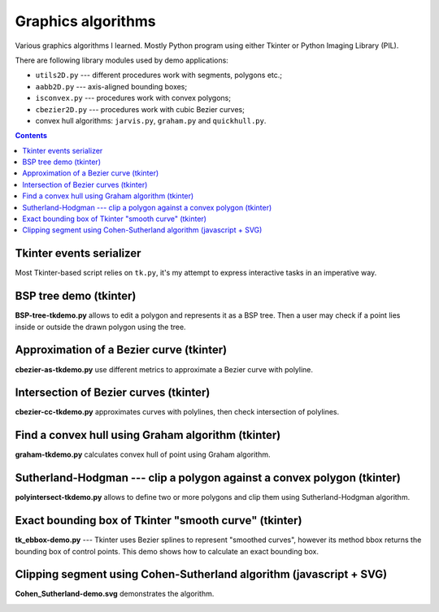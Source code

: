 ================================================================================
                            Graphics algorithms
================================================================================

Various graphics algorithms I learned. Mostly Python program using either
Tkinter or Python Imaging Library (PIL).

There are following library modules used by demo applications:

* ``utils2D.py`` --- different procedures work with segments, polygons etc.;
* ``aabb2D.py`` --- axis-aligned bounding boxes;
* ``isconvex.py`` --- procedures work with convex polygons;
* ``cbezier2D.py`` --- procedures work with cubic Bezier curves;
* convex hull algorithms: ``jarvis.py``, ``graham.py`` and ``quickhull.py``.


.. contents::


Tkinter events serializer
--------------------------------------------------

Most Tkinter-based script relies on ``tk.py``, it's my attempt to express
interactive tasks in an imperative way.


BSP tree demo (tkinter)
--------------------------------------------------------------------------------

**BSP-tree-tkdemo.py** allows to edit a polygon and represents it as
a BSP tree. Then a user may check if a point lies inside or outside
the drawn polygon using the tree.

.. image:: img/BSP-tree-tkdemo.png


Approximation of a Bezier curve (tkinter)
--------------------------------------------------------------------------------

**cbezier-as-tkdemo.py** use different metrics to approximate
a Bezier curve with polyline.

.. image:: img/cbezier-as-tkdemo.png


Intersection of Bezier curves (tkinter)
--------------------------------------------------------------------------------

**cbezier-cc-tkdemo.py** approximates curves with polylines,
then check intersection of polylines.

.. image:: img/cbezier-cc-tkdemo.png


Find a convex hull using Graham algorithm (tkinter)
--------------------------------------------------------------------------------

**graham-tkdemo.py** calculates convex hull of point using Graham algorithm.

.. image:: img/graham-tkdemo.png


Sutherland-Hodgman --- clip a polygon against a convex polygon (tkinter)
--------------------------------------------------------------------------------

**polyintersect-tkdemo.py** allows to define two or more polygons and clip
them using Sutherland-Hodgman algorithm.

.. image:: img/polyintersect-tkdemo.png


Exact bounding box of Tkinter "smooth curve" (tkinter)
--------------------------------------------------------------------------------

**tk_ebbox-demo.py** --- Tkinter uses Bezier splines to represent "smoothed
curves", however its method bbox returns the bounding box of control points.
This demo shows how to calculate an exact bounding box.

.. image:: img/tk_ebbox-demo.png


Clipping segment using Cohen-Sutherland algorithm (javascript + SVG)
--------------------------------------------------------------------------------

**Cohen_Sutherland-demo.svg** demonstrates the algorithm.

.. image:: img/Cohen_Sutherland-demo.png
